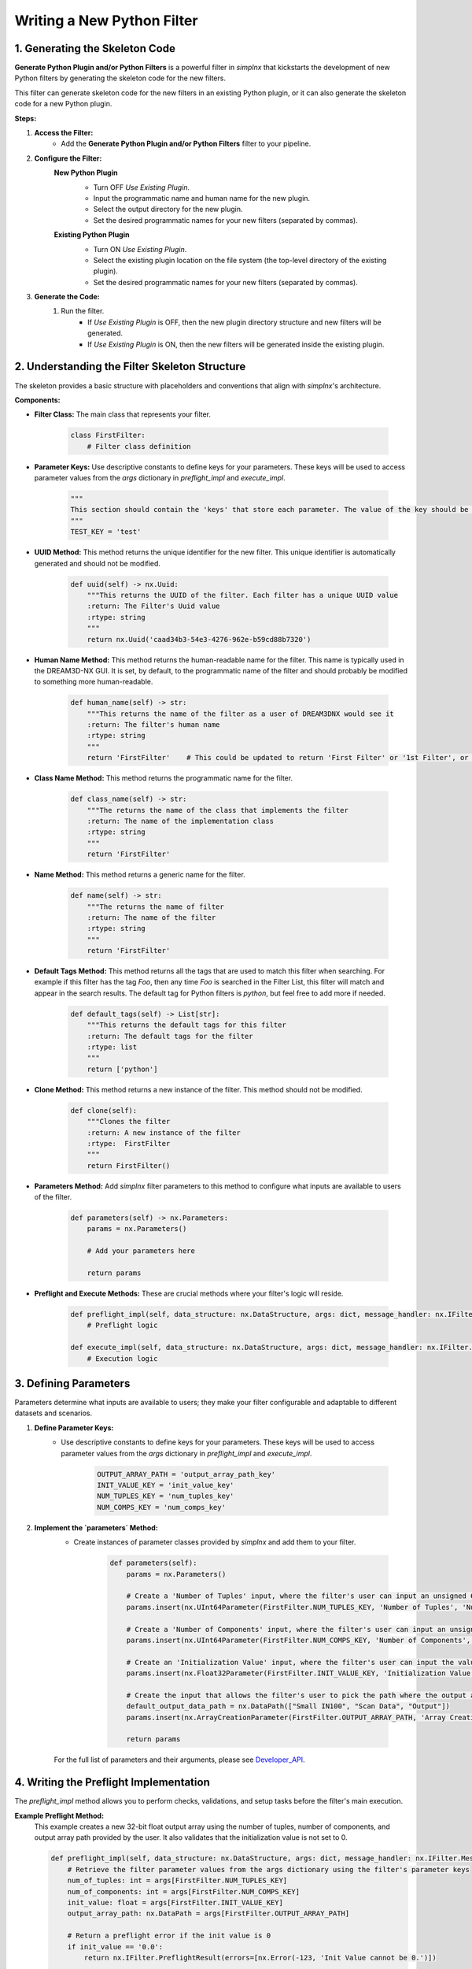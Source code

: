 Writing a New Python Filter
===========================

1. Generating the Skeleton Code
-----------------------------------------------------------------
**Generate Python Plugin and/or Python Filters** is a powerful filter in *simplnx* that kickstarts the development of new Python filters by generating the skeleton code for the new filters.

This filter can generate skeleton code for the new filters in an existing Python plugin, or it can also generate the skeleton code for a new Python plugin.

**Steps:**

#. **Access the Filter:**
    - Add the **Generate Python Plugin and/or Python Filters** filter to your pipeline.

#. **Configure the Filter:**
    **New Python Plugin**
        .. image:: Images/Generate_Python_Plugin.png
        - Turn OFF *Use Existing Plugin*.
        - Input the programmatic name and human name for the new plugin.
        - Select the output directory for the new plugin.
        - Set the desired programmatic names for your new filters (separated by commas).
    
    **Existing Python Plugin**
        .. image:: Images/Generate_Python_Plugin_2.png
        - Turn ON *Use Existing Plugin*.
        - Select the existing plugin location on the file system (the top-level directory of the existing plugin).
        - Set the desired programmatic names for your new filters (separated by commas).

#. **Generate the Code:**
    #. Run the filter.
        - If *Use Existing Plugin* is OFF, then the new plugin directory structure and new filters will be generated.
        - If *Use Existing Plugin* is ON, then the new filters will be generated inside the existing plugin.

2. Understanding the Filter Skeleton Structure
---------------------------------------
The skeleton provides a basic structure with placeholders and conventions that align with *simplnx*'s architecture.

**Components:**

- **Filter Class:** The main class that represents your filter.
  
    .. code-block:: python

        class FirstFilter:
            # Filter class definition
  
- **Parameter Keys:** Use descriptive constants to define keys for your parameters. These keys will be used to access parameter values from the `args` dictionary in `preflight_impl` and `execute_impl`.
  
    .. code-block:: python

        """
        This section should contain the 'keys' that store each parameter. The value of the key should be snake_case. The name of the value should be ALL_CAPITOL_KEY
        """
        TEST_KEY = 'test'

- **UUID Method:** This method returns the unique identifier for the new filter.  This unique identifier is automatically generated and should not be modified.

    .. code-block:: python

        def uuid(self) -> nx.Uuid:
            """This returns the UUID of the filter. Each filter has a unique UUID value
            :return: The Filter's Uuid value
            :rtype: string
            """
            return nx.Uuid('caad34b3-54e3-4276-962e-b59cd88b7320')

- **Human Name Method:** This method returns the human-readable name for the filter.  This name is typically used in the DREAM3D-NX GUI.  It is set, by default, to the programmatic name of the filter and should probably be modified to something more human-readable.

    .. code-block:: python

        def human_name(self) -> str:
            """This returns the name of the filter as a user of DREAM3DNX would see it
            :return: The filter's human name
            :rtype: string
            """
            return 'FirstFilter'    # This could be updated to return 'First Filter' or '1st Filter', or any other human-readable name.

- **Class Name Method:** This method returns the programmatic name for the filter.

    .. code-block:: python

        def class_name(self) -> str:
            """The returns the name of the class that implements the filter
            :return: The name of the implementation class
            :rtype: string
            """
            return 'FirstFilter'

- **Name Method:** This method returns a generic name for the filter.

    .. code-block:: python

        def name(self) -> str:
            """The returns the name of filter
            :return: The name of the filter
            :rtype: string
            """
            return 'FirstFilter'

- **Default Tags Method:** This method returns all the tags that are used to match this filter when searching.  For example if this filter has the tag *Foo*, then any time *Foo* is searched in the Filter List, this filter will match and appear in the search results.  The default tag for Python filters is *python*, but feel free to add more if needed.

    .. code-block:: python

        def default_tags(self) -> List[str]:
            """This returns the default tags for this filter
            :return: The default tags for the filter
            :rtype: list
            """
            return ['python']

- **Clone Method:** This method returns a new instance of the filter.  This method should not be modified.

    .. code-block:: python

        def clone(self):
            """Clones the filter
            :return: A new instance of the filter
            :rtype:  FirstFilter
            """
            return FirstFilter()

- **Parameters Method:** Add *simplnx* filter parameters to this method to configure what inputs are available to users of the filter.

    .. code-block:: python

        def parameters(self) -> nx.Parameters:
            params = nx.Parameters()

            # Add your parameters here

            return params
  
- **Preflight and Execute Methods:** These are crucial methods where your filter's logic will reside.

    .. code-block:: python

        def preflight_impl(self, data_structure: nx.DataStructure, args: dict, message_handler: nx.IFilter.MessageHandler, should_cancel: nx.AtomicBoolProxy) -> nx.IFilter.PreflightResult:
            # Preflight logic

        def execute_impl(self, data_structure: nx.DataStructure, args: dict, message_handler: nx.IFilter.MessageHandler, should_cancel: nx.AtomicBoolProxy) -> nx.IFilter.ExecuteResult:
            # Execution logic

3. Defining Parameters
----------------------
Parameters determine what inputs are available to users; they make your filter configurable and adaptable to different datasets and scenarios.

1. **Define Parameter Keys:**
    - Use descriptive constants to define keys for your parameters. These keys will be used to access parameter values from the `args` dictionary in `preflight_impl` and `execute_impl`.
   
        .. code-block:: python

            OUTPUT_ARRAY_PATH = 'output_array_path_key'
            INIT_VALUE_KEY = 'init_value_key'
            NUM_TUPLES_KEY = 'num_tuples_key'
            NUM_COMPS_KEY = 'num_comps_key'
    
2. **Implement the `parameters` Method:**
    - Create instances of parameter classes provided by *simplnx* and add them to your filter.
   
        .. code-block:: python

            def parameters(self):
                params = nx.Parameters()

                # Create a 'Number of Tuples' input, where the filter's user can input an unsigned 64-bit integer
                params.insert(nx.UInt64Parameter(FirstFilter.NUM_TUPLES_KEY, 'Number of Tuples', 'Number of Tuples', 1))

                # Create a 'Number of Components' input, where the filter's user can input an unsigned 64-bit integer
                params.insert(nx.UInt64Parameter(FirstFilter.NUM_COMPS_KEY, 'Number of Components', 'Number of Components', 1))

                # Create an 'Initialization Value' input, where the filter's user can input the value that will be used to initialize the output array
                params.insert(nx.Float32Parameter(FirstFilter.INIT_VALUE_KEY, 'Initialization Value', 'This value will be used to fill the new array', '0.0'))

                # Create the input that allows the filter's user to pick the path where the output array will be stored in the data structure
                default_output_data_path = nx.DataPath(["Small IN100", "Scan Data", "Output"])
                params.insert(nx.ArrayCreationParameter(FirstFilter.OUTPUT_ARRAY_PATH, 'Array Creation', 'Example array creation help text', default_output_data_path))

                return params
    
    For the full list of parameters and their arguments, please see `Developer_API <Developer_API.html>`__.

4. Writing the Preflight Implementation
-------------------------------------------------------
The `preflight_impl` method allows you to perform checks, validations, and setup tasks before the filter's main execution.

**Example Preflight Method:**
    This example creates a new 32-bit float output array using the number of tuples, number of components, and output array path provided by the user.  It also validates that the initialization value is not set to 0.

    .. code-block:: python

        def preflight_impl(self, data_structure: nx.DataStructure, args: dict, message_handler: nx.IFilter.MessageHandler, should_cancel: nx.AtomicBoolProxy) -> nx.IFilter.PreflightResult:
            # Retrieve the filter parameter values from the args dictionary using the filter's parameter keys
            num_of_tuples: int = args[FirstFilter.NUM_TUPLES_KEY]
            num_of_components: int = args[FirstFilter.NUM_COMPS_KEY]
            init_value: float = args[FirstFilter.INIT_VALUE_KEY]
            output_array_path: nx.DataPath = args[FirstFilter.OUTPUT_ARRAY_PATH]

            # Return a preflight error if the init value is 0
            if init_value == '0.0':
                return nx.IFilter.PreflightResult(errors=[nx.Error(-123, 'Init Value cannot be 0.')])

            # Create the new output array.  This is done via a CreateArrayAction, which we will create and then append to the output actions.
            # This will create the new output array and add it to the data structure so that it can be used later in the "execute_impl" method.
            output_actions = nx.OutputActions()
            output_actions.append_action(nx.CreateArrayAction(nx.DataType.float32, [num_of_tuples], [num_of_components], output_array_path))

            # Return the output actions
            return nx.IFilter.PreflightResult(output_actions)

**Key Aspects:**

- **Parameter Retrieval and Validation:**
    - Extract and validate the parameters to ensure they meet your filter's requirements.
  
        .. code-block:: python

            init_value: float = args[FirstFilter.INIT_VALUE_KEY]
            if init_value == '0.0':
                return nx.IFilter.PreflightResult(errors=[nx.Error(-123, 'Init Value cannot be 0.')])
    
- **Output Actions Setup:**
    - If your filter creates new data arrays, create and add the CreateArrayActions to the `output_actions` object.
  
        .. code-block:: python

            output_actions = nx.OutputActions()
            output_actions.append_action(nx.CreateArrayAction(nx.DataType.float32, [num_of_tuples], [num_of_components], output_array_path))

5. Writing the Execute Implementation
---------------------------------------------------
In `execute_impl`, you'll implement the core functionality of your filter.

**Example Execute Method:**
    This example sets the initialization value provided by the user into every index of the newly created output array.

    .. code-block:: python

        def execute_impl(self, data_structure: nx.DataStructure, args: dict, message_handler: nx.IFilter.MessageHandler, should_cancel: nx.AtomicBoolProxy) -> nx.IFilter.ExecuteResult:
            # Retrieve the needed filter parameter values from the args dictionary using the filter's parameter keys
            init_value: float = args[FirstFilter.INIT_VALUE_KEY]
            output_array_path: nx.DataPath = args[FirstFilter.OUTPUT_ARRAY_PATH]

            # Get a reference to the output data array from the data structure
            output_data_array: nx.IDataArray = data_structure[output_array_path]

            # Get a numpy view of the output data array
            data = data_array.store.npview()

            # Set the init value into every index of the array
            data[:] = init_value

            return nx.Result()

**Key Aspects:**

- **Parameter Retrieval:**
    - Extract the necessary parameters from the args dictionary.
  
        .. code-block:: python

            # Retrieve the needed filter parameter values from the args dictionary using the filter's parameter keys
            init_value: float = args[FirstFilter.INIT_VALUE_KEY]
            output_array_path: nx.DataPath = args[FirstFilter.OUTPUT_ARRAY_PATH]

- **Access Data Arrays/Objects From The Data Structure:**
    - Use DataPaths to get a reference to data arrays and other data objects from the data structure.

        .. code-block:: python

             # Get a reference to the output data array from the data structure
            output_data_array: nx.IDataArray = data_structure[output_array_path]
    
- **Manipulating Data Arrays With Numpy:**
    - Get a numpy view into data arrays and then set values into the arrays using numpy.
  
        .. code-block:: python

            # Get a numpy view of the output data array
            data = data_array.store.npview()

            # Set the init value into every index of the array
            data[:] = init_value

Conclusion
----------
By following this guide, you can create a custom Python filter for *simplnx* that is configurable, follows best practices, and integrates smoothly into data processing pipelines. Remember to thoroughly test your filter with different parameter configurations and datasets to ensure its robustness and correctness.

For more Python filter examples, check out the `ExamplePlugin <https://github.com/BlueQuartzSoftware/simplnx/tree/develop/wrapping/python/plugins/ExamplePlugin>`_.